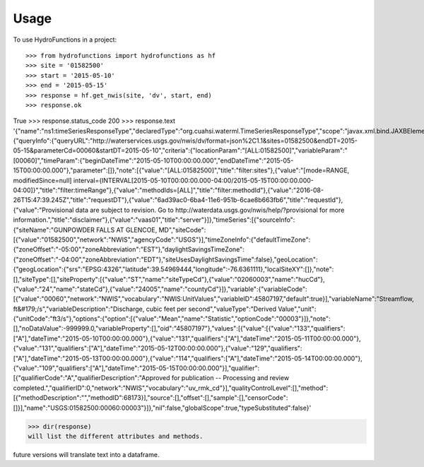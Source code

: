 =====
Usage
=====

To use HydroFunctions in a project::

>>> from hydrofunctions import hydrofunctions as hf
>>> site = '01582500'
>>> start = '2015-05-10'
>>> end = '2015-05-15'
>>> response = hf.get_nwis(site, 'dv', start, end)
>>> response.ok
True
>>> response.status_code
200
>>> response.text
'{"name":"ns1:timeSeriesResponseType","declaredType":"org.cuahsi.waterml.TimeSeriesResponseType","scope":"javax.xml.bind.JAXBElement$GlobalScope","value":{"queryInfo":{"queryURL":"http://waterservices.usgs.gov/nwis/dv/format=json%2C1.1&sites=01582500&endDT=2015-05-15&parameterCd=00060&startDT=2015-05-10","criteria":{"locationParam":"[ALL:01582500]","variableParam":"[00060]","timeParam":{"beginDateTime":"2015-05-10T00:00:00.000","endDateTime":"2015-05-15T00:00:00.000"},"parameter":[]},"note":[{"value":"[ALL:01582500]","title":"filter:sites"},{"value":"[mode=RANGE, modifiedSince=null] interval={INTERVAL[2015-05-10T00:00:00.000-04:00/2015-05-15T00:00:00.000-04:00]}","title":"filter:timeRange"},{"value":"methodIds=[ALL]","title":"filter:methodId"},{"value":"2016-08-26T15:47:39.245Z","title":"requestDT"},{"value":"6ad39ac0-6ba4-11e6-951b-6cae8b663fb6","title":"requestId"},{"value":"Provisional data are subject to revision. Go to http://waterdata.usgs.gov/nwis/help/?provisional for more information.","title":"disclaimer"},{"value":"vaas01","title":"server"}]},"timeSeries":[{"sourceInfo":{"siteName":"GUNPOWDER FALLS AT GLENCOE, MD","siteCode":[{"value":"01582500","network":"NWIS","agencyCode":"USGS"}],"timeZoneInfo":{"defaultTimeZone":{"zoneOffset":"-05:00","zoneAbbreviation":"EST"},"daylightSavingsTimeZone":{"zoneOffset":"-04:00","zoneAbbreviation":"EDT"},"siteUsesDaylightSavingsTime":false},"geoLocation":{"geogLocation":{"srs":"EPSG:4326","latitude":39.54969444,"longitude":-76.6361111},"localSiteXY":[]},"note":[],"siteType":[],"siteProperty":[{"value":"ST","name":"siteTypeCd"},{"value":"02060003","name":"hucCd"},{"value":"24","name":"stateCd"},{"value":"24005","name":"countyCd"}]},"variable":{"variableCode":[{"value":"00060","network":"NWIS","vocabulary":"NWIS:UnitValues","variableID":45807197,"default":true}],"variableName":"Streamflow, ft&#179;/s","variableDescription":"Discharge, cubic feet per second","valueType":"Derived Value","unit":{"unitCode":"ft3/s"},"options":{"option":[{"value":"Mean","name":"Statistic","optionCode":"00003"}]},"note":[],"noDataValue":-999999.0,"variableProperty":[],"oid":"45807197"},"values":[{"value":[{"value":"133","qualifiers":["A"],"dateTime":"2015-05-10T00:00:00.000"},{"value":"131","qualifiers":["A"],"dateTime":"2015-05-11T00:00:00.000"},{"value":"131","qualifiers":["A"],"dateTime":"2015-05-12T00:00:00.000"},{"value":"129","qualifiers":["A"],"dateTime":"2015-05-13T00:00:00.000"},{"value":"114","qualifiers":["A"],"dateTime":"2015-05-14T00:00:00.000"},{"value":"109","qualifiers":["A"],"dateTime":"2015-05-15T00:00:00.000"}],"qualifier":[{"qualifierCode":"A","qualifierDescription":"Approved for publication -- Processing and review completed.","qualifierID":0,"network":"NWIS","vocabulary":"uv_rmk_cd"}],"qualityControlLevel":[],"method":[{"methodDescription":"","methodID":68173}],"source":[],"offset":[],"sample":[],"censorCode":[]}],"name":"USGS:01582500:00060:00003"}]},"nil":false,"globalScope":true,"typeSubstituted":false}'


>>> dir(response)
will list the different attributes and methods.

future versions will translate text into a dataframe.